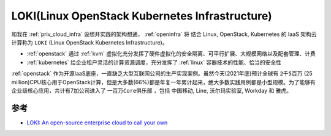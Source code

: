 .. _loki:

====================================================
LOKI(Linux OpenStack Kubernetes Infrastructure)
====================================================

和我在 :ref:`priv_cloud_infra` 设想并实践的架构想通， :ref:`openinfra` 将 结合 Linux, OpenStack, Kubernetes 的 IaaS 架构云计算称为 ``LOKI`` (Linux OpenStack Kubernetes Infrastructure)。

- :ref:`openstack` 通过 :ref:`kvm` 虚拟化充分发挥了硬件虚拟化的安全隔离、可平行扩展、大规模网络以及配套管理、计费
- :ref:`kubernetes` 给企业租户灵活的计算资源调度，充分发挥了 :ref:`linux` 容器技术的性能、恰当的安全性

:ref:`openstack` 作为开源IaaS底座，一直缺乏大型互联网公司的生产实现案例。虽然今天(2021年底)预计全球有 ``2千5百万`` (25 million)CPU核心用于OpenStack计算，但是大多数(66%)都是年复一年累计起来，绝大多数实践用例都是小型规模。为了能够有企业级核心应用，共计有7加公司进入了 ``一百万Core俱乐部`` ，包括 中国移动, Line, 沃尔玛实验室, Workday 和 雅虎。



参考
======

- `LOKI: An open-source enterprise cloud to call your own <https://www.zdnet.com/article/an-open-source-enterprise-cloud-to-call-your-own-loki/>`_
